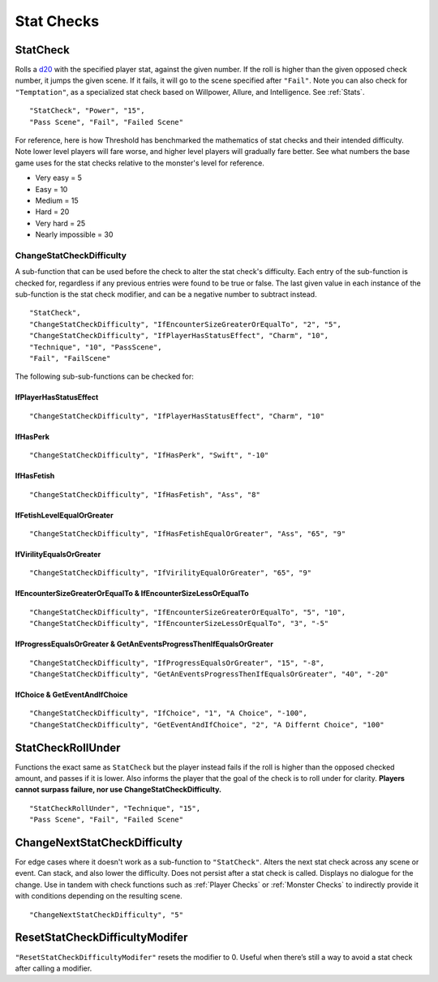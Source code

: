 **Stat Checks**
================

**StatCheck**
--------------
Rolls a `d20 <https://en.wikipedia.org/wiki/D20_System>`_ with the specified player stat, against the given number. If the roll is higher than the given opposed check number, it jumps the given scene.
If it fails, it will go to the scene specified after ``"Fail"``. Note you can also check for ``"Temptation"``, as a specialized stat check
based on Willpower, Allure, and Intelligence. See :ref:`Stats`.

::

  "StatCheck", "Power", "15",
  "Pass Scene", "Fail", "Failed Scene"

.. tabs::

   .. tab:: Formula

      ::

        D20 + Stat*0.15 + LuckDie + Defend - 2

      Using Defend gives a bonus depending on how many times the player used it in a row:
      ``+5`` the first time, ``+3`` the second time, and ``+1`` the third and subsequent times.
      It is recovered for every turn gone without using Defend. ``LuckDie`` is a die roll with a floor minimum of ``+1`` to a ceiling of their Luck times ``0.1``.

   .. tab:: Temptation Formula

      **Note**: The combined values of Willpower, Allure, and Intelligence in the below formula has a combined ceiling cap of 15.

      ::

        D20 + Willpower*0.1 + Allure*0.1 + Intelligence*0.1 + LuckDie + Defend - 2

      Using Defend gives a bonus depending on how many times the player used it in a row:
      ``+5`` the first time, ``+3`` the second time, and ``+1`` the third and subsequent times.
      It is recovered for every turn gone without using Defend. ``LuckDie`` is a die roll with a floor minimum of ``+1`` to a ceiling of their Luck times ``0.1``.

   .. tab:: Surpass Failure Formula

      Players can surpass failure at the cost of their energy based on the following formula. It will always cost a minimum of 10 energy.
      Note that ``statToCheck`` is the player stat times ``0.15``, or for Temptation checks, Willpower, Allure, and Intelligence times ``0.1``.

      ::

        (opposedCheck / 5)*20 - (statToCheck*0.75)*5 - 10

For reference, here is how Threshold has benchmarked the mathematics of stat checks and their intended difficulty.
Note lower level players will fare worse, and higher level players will gradually fare better. See what numbers the base game uses for the stat checks
relative to the monster's level for reference.

* Very easy = 5
* Easy = 10
* Medium = 15
* Hard = 20
* Very hard = 25
* Nearly impossible = 30



**ChangeStatCheckDifficulty**
""""""""""""""""""""""""""""""
A sub-function that can be used before the check to alter the stat check's difficulty. Each entry of the sub-function is checked for, regardless if any previous
entries were found to be true or false.
The last given value in each instance of the sub-function is the stat check modifier, and can be a negative number to subtract instead.

::

  "StatCheck",
  "ChangeStatCheckDifficulty", "IfEncounterSizeGreaterOrEqualTo", "2", "5",
  "ChangeStatCheckDifficulty", "IfPlayerHasStatusEffect", "Charm", "10",
  "Technique", "10", "PassScene",
  "Fail", "FailScene"

The following sub-sub-functions can be checked for:

**IfPlayerHasStatusEffect**
~~~~~~~~~~~~~~~~~~~~~~~~~~~~

::

  "ChangeStatCheckDifficulty", "IfPlayerHasStatusEffect", "Charm", "10"


**IfHasPerk**
~~~~~~~~~~~~~~~~~~~~~~~~~~~~

::

  "ChangeStatCheckDifficulty", "IfHasPerk", "Swift", "-10"

**IfHasFetish**
~~~~~~~~~~~~~~~~

::

  "ChangeStatCheckDifficulty", "IfHasFetish", "Ass", "8"

**IfFetishLevelEqualOrGreater**
~~~~~~~~~~~~~~~~~~~~~~~~~~~~~~~~

::

  "ChangeStatCheckDifficulty", "IfHasFetishEqualOrGreater", "Ass", "65", "9"

**IfVirilityEqualsOrGreater**
~~~~~~~~~~~~~~~~~~~~~~~~~~~~~~

::

  "ChangeStatCheckDifficulty", "IfVirilityEqualOrGreater", "65", "9"

**IfEncounterSizeGreaterOrEqualTo & IfEncounterSizeLessOrEqualTo**
~~~~~~~~~~~~~~~~~~~~~~~~~~~~~~~~~~~~~~~~~~~~~~~~~~~~~~~~~~~~~~~~~~~


::

  "ChangeStatCheckDifficulty", "IfEncounterSizeGreaterOrEqualTo", "5", "10",
  "ChangeStatCheckDifficulty", "IfEncounterSizeLessOrEqualTo", "3", "-5"

**IfProgressEqualsOrGreater & GetAnEventsProgressThenIfEqualsOrGreater**
~~~~~~~~~~~~~~~~~~~~~~~~~~~~~~~~~~~~~~~~~~~~~~~~~~~~~~~~~~~~~~~~~~~~~~~~~

::

  "ChangeStatCheckDifficulty", "IfProgressEqualsOrGreater", "15", "-8",
  "ChangeStatCheckDifficulty", "GetAnEventsProgressThenIfEqualsOrGreater", "40", "-20"

**IfChoice & GetEventAndIfChoice**
~~~~~~~~~~~~~~~~~~~~~~~~~~~~~~~~~~~

::

  "ChangeStatCheckDifficulty", "IfChoice", "1", "A Choice", "-100",
  "ChangeStatCheckDifficulty", "GetEventAndIfChoice", "2", "A Differnt Choice", "100"

**StatCheckRollUnder**
-----------------------
Functions the exact same as ``StatCheck`` but the player instead fails if the roll is higher than the opposed checked amount, and passes if it is lower.
Also informs the player that the goal of the check is to roll under for clarity. **Players cannot surpass failure, nor use ChangeStatCheckDifficulty.**

::

  "StatCheckRollUnder", "Technique", "15",
  "Pass Scene", "Fail", "Failed Scene"

**ChangeNextStatCheckDifficulty**
----------------------------------
For edge cases where it doesn't work as a sub-function to ``"StatCheck"``.
Alters the next stat check across any scene or event.
Can stack, and also lower the difficulty. Does not persist after a stat check is called. Displays no dialogue for the change.
Use in tandem with check functions such as :ref:`Player Checks` or :ref:`Monster Checks` to indirectly provide it with conditions depending on the resulting scene.

::

  "ChangeNextStatCheckDifficulty", "5"

**ResetStatCheckDifficultyModifer**
------------------------------------
``"ResetStatCheckDifficultyModifer"`` resets the modifier to 0. Useful when there’s still a way to avoid a stat check after calling a modifier.
